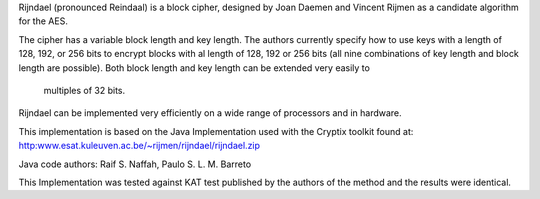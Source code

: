 Rijndael (pronounced Reindaal) is a block cipher, designed by Joan Daemen and Vincent Rijmen as a candidate algorithm for the AES.

The cipher has a variable block length and key length. The authors currently specify how to use keys with a length
of 128, 192, or 256 bits to encrypt blocks with al length of 128, 192 or 256 bits (all nine combinations of
key length and block length are possible). Both block length and key length can be extended very easily to
 multiples of 32 bits.
 
Rijndael can be implemented very efficiently on a wide range of processors and in hardware. 

This implementation is based on the Java Implementation used with the Cryptix toolkit found at:
http:www.esat.kuleuven.ac.be/~rijmen/rijndael/rijndael.zip

Java code authors: Raif S. Naffah, Paulo S. L. M. Barreto

This Implementation was tested against KAT test published by the authors of the method and the
results were identical.